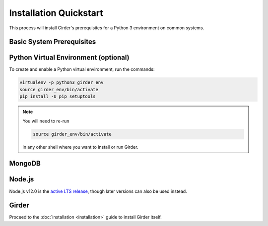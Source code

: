 Installation Quickstart
=======================

This process will install Girder's prerequisites for a Python 3 environment on common systems.

Basic System Prerequisites
--------------------------

.. tabs::
   .. group-tab:: Ubuntu 18.04

      To install basic system prerequisites, run the command:

      .. code-block:: bash

         sudo apt-get install -y python3-venv python3-setuptools python3-dev

      To install system prerequisites for Girder's ``ldap`` plugin, run the command:

      .. code-block:: bash

         sudo apt-get install -y libldap2-dev libsasl2-dev

   .. group-tab:: RHEL (CentOS) 7

      To install basic system prerequisites:

        First, enable the `Extra Packages for Enterprise Linux <https://fedoraproject.org/wiki/EPEL>`_ YUM repository:

        .. code-block:: bash

           sudo yum -y install epel-release

        Then, run the command:

        .. code-block:: bash

           sudo yum -y install python-pip python-virtualenv gcc python-devel curl

      To install system prerequisites for Girder's ``ldap`` plugin, run the command:

      .. code-block:: bash

         sudo yum -y install openldap-devel cyrus-sasl-devel

   .. group-tab:: macOS

      Install `Homebrew <https://brew.sh/>`_.

      To install all the prerequisites at once just use:

      .. code-block:: bash

         brew install python

      .. note:: OS X ships with Python in ``/usr/bin``, so you might need to change your PATH or explicitly run
                ``/usr/local/bin/python`` when invoking the server so that you use the version with the correct site
                packages installed.

.. _virtualenv-install:

Python Virtual Environment (optional)
-------------------------------------

To create and enable a Python virtual environment, run the commands:

.. code-block:: bash

   virtualenv -p python3 girder_env
   source girder_env/bin/activate
   pip install -U pip setuptools

.. note:: You will need to re-run

          .. code-block:: bash

             source girder_env/bin/activate

          in any other shell where you want to install or run Girder.

MongoDB
-------

.. tabs::
   .. group-tab:: Ubuntu 18.04

      To install, run the commands:

      .. code-block:: bash

         sudo apt-key adv --keyserver hkp://keyserver.ubuntu.com:80 --recv E162F504A20CDF15827F718D4B7C549A058F8B6B
         echo "deb [ arch=amd64,arm64 ] https://repo.mongodb.org/apt/ubuntu bionic/mongodb-org/4.2 multiverse" | sudo tee /etc/apt/sources.list.d/mongodb-org-4.2.list
         sudo apt-get update
         sudo apt-get install -y mongodb-org-server mongodb-org-shell

      MongoDB server will register itself as a systemd service (called ``mongod``). To start it immediately and on every
      reboot, run the commands:

      .. code-block:: bash

         sudo systemctl start mongod
         sudo systemctl enable mongod

   .. group-tab:: RHEL (CentOS) 7

      To install, create a file at ``/etc/yum.repos.d/mongodb-org-4.2.repo``, with:

      .. code-block:: cfg

         [mongodb-org-4.2]
         name=MongoDB Repository
         baseurl=https://repo.mongodb.org/yum/redhat/$releasever/mongodb-org/4.2/x86_64/
         gpgcheck=1
         enabled=1
         gpgkey=https://www.mongodb.org/static/pgp/server-4.2.asc

      then run the command:

      .. code-block:: bash

         sudo yum -y install mongodb-org-server mongodb-org-shell

      MongoDB server will register itself as a systemd service (called ``mongod``), and will automatically start on
      every reboot. To start it immediately, run the command:

      .. code-block:: bash

         sudo systemctl start mongod

   .. group-tab:: macOS

      To install, run the command:

      .. code-block:: bash

         brew install mongodb

      MongoDB does not run automatically as a service on macOS, so you'll need to either configure it as a service
      yourself, or just ensure it's running manually via the following command:

      .. code-block:: bash

        mongod -f /usr/local/etc/mongod.conf

.. _nodejs-install:

Node.js
-------
Node.js v12.0 is the `active LTS release <https://github.com/nodejs/Release#release-schedule>`_, though later versions
can also be used instead.

.. tabs::
   .. group-tab:: Ubuntu 18.04

      To install, run the commands:

      .. code-block:: bash

         curl -fsL https://deb.nodesource.com/setup_12.x | sudo -E bash -
         sudo apt-get install -y nodejs

   .. group-tab:: RHEL (CentOS) 7

      To install, run the commands:

      .. code-block:: bash

         curl -fsL https://rpm.nodesource.com/setup_12.x | sudo bash -
         sudo yum -y install nodejs

   .. group-tab:: macOS

      To install, run the command:

      .. code-block:: bash

         brew install node

Girder
------

Proceed to the :doc:`installation <installation>` guide to install Girder itself.
